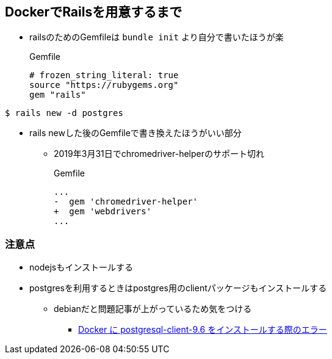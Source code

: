 == DockerでRailsを用意するまで

* railsのためのGemfileは `bundle init` より自分で書いたほうが楽
+
.Gemfile
----
# frozen_string_literal: true
source "https://rubygems.org"
gem "rails"
----

----
$ rails new -d postgres
----

* rails newした後のGemfileで書き換えたほうがいい部分
** 2019年3月31日でchromedriver-helperのサポート切れ
+
.Gemfile
----
...
-  gem 'chromedriver-helper'
+  gem 'webdrivers'
...
----

=== 注意点

* nodejsもインストールする
* postgresを利用するときはpostgres用のclientパッケージもインストールする
** debianだと問題記事が上がっているため気をつける
*** link:https://support.circleci.com/hc/ja/articles/360003953613-Docker-%E3%81%AB-postgresql-client-9-6-%E3%82%92%E3%82%A4%E3%83%B3%E3%82%B9%E3%83%88%E3%83%BC%E3%83%AB%E3%81%99%E3%82%8B%E9%9A%9B%E3%81%AE%E3%82%A8%E3%83%A9%E3%83%BC[Docker に postgresql-client-9.6 をインストールする際のエラー]
